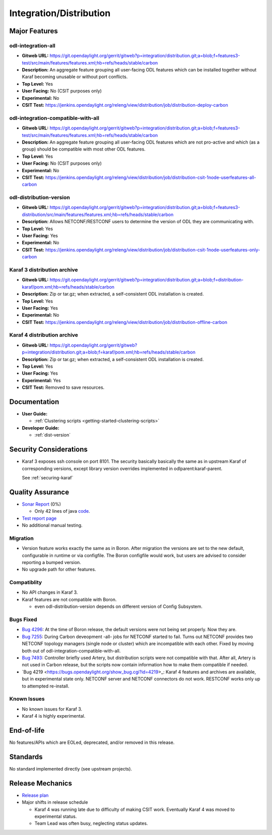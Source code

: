 ========================
Integration/Distribution
========================

Major Features
==============

odl-integration-all
-------------------

* **Gitweb URL:** https://git.opendaylight.org/gerrit/gitweb?p=integration/distribution.git;a=blob;f=features3-test/src/main/features/features.xml;hb=refs/heads/stable/carbon
* **Description:** An aggregate feature grouping all user-facing ODL features
  which can be installed together without Karaf becoming unusable or without port conflicts.
* **Top Level:** Yes
* **User Facing:** No (CSIT purposes only)
* **Experimental:** No
* **CSIT Test:** https://jenkins.opendaylight.org/releng/view/distribution/job/distribution-deploy-carbon

odl-integration-compatible-with-all
-----------------------------------

* **Gitweb URL:** https://git.opendaylight.org/gerrit/gitweb?p=integration/distribution.git;a=blob;f=features3-test/src/main/features/features.xml;hb=refs/heads/stable/carbon
* **Description:** An aggregate feature grouping all user-facing ODL features
  which are not pro-active and which (as a group) should be compatible with most other ODL features.
* **Top Level:** Yes
* **User Facing:** No (CSIT purposes only)
* **Experimental:** No
* **CSIT Test:** https://jenkins.opendaylight.org/releng/view/distribution/job/distribution-csit-1node-userfeatures-all-carbon

odl-distribution-version
------------------------

* **Gitweb URL:** https://git.opendaylight.org/gerrit/gitweb?p=integration/distribution.git;a=blob;f=features3-distribution/src/main/features/features.xml;hb=refs/heads/stable/carbon
* **Description:** Allows NETCONF/RESTCONF users to determine the version of ODL they are communicating with.
* **Top Level:** Yes
* **User Facing:** Yes
* **Experimental:** No
* **CSIT Test:** https://jenkins.opendaylight.org/releng/view/distribution/job/distribution-csit-1node-userfeatures-only-carbon

Karaf 3 distribution archive
----------------------------
* **Gitweb URL:** https://git.opendaylight.org/gerrit/gitweb?p=integration/distribution.git;a=blob;f=distribution-karaf/pom.xml;hb=refs/heads/stable/carbon
* **Description:** Zip or tar.gz; when extracted, a self-consistent ODL installation is created.
* **Top Level:** Yes
* **User Facing:** Yes
* **Experimental:** No
* **CSIT Test:** https://jenkins.opendaylight.org/releng/view/distribution/job/distribution-offline-carbon

Karaf 4 distribution archive
----------------------------
* **Gitweb URL:** https://git.opendaylight.org/gerrit/gitweb?p=integration/distribution.git;a=blob;f=karaf/pom.xml;hb=refs/heads/stable/carbon
* **Description:** Zip or tar.gz; when extracted, a self-consistent ODL installation is created.
* **Top Level:** Yes
* **User Facing:** Yes
* **Experimental:** Yes
* **CSIT Test:** Removed to save resources.

Documentation
=============

* **User Guide:**

  * :ref:`Clustering scripts <getting-started-clustering-scripts>`

* **Developer Guide:**

  * :ref:`dist-version`

Security Considerations
=======================

* Karaf 3 exposes ssh console on port 8101.
  The security basically basically the same as in upstream Karaf of corresponding versions,
  except library version overrides implemented in odlparent:karaf-parent.
  
  See :ref:`securing-karaf`

Quality Assurance
=================

* `Sonar Report <https://sonar.opendaylight.org/overview?id=61911>`_ (0%)

  * Only 42 lines of java `code <https://git.opendaylight.org/gerrit/gitweb?p=integration/distribution.git;a=tree;f=version/src/main/java/org/opendaylight/yang/gen/v1/urn/opendaylight/params/xml/ns/yang/integration/distribution/version/rev160316;hb=refs/heads/stable/carbon>`_.

* `Test report page <https://wiki.opendaylight.org/view/Integration/Distribution/Carbon_Test_Report>`_
* No additional manual testing.

Migration
---------

* Version feature works exactly the same as in Boron.
  After migration the versions are set to the new default, configurable in runtime or via configfile.
  The Boron configfile would work, but users are advised to consider reporting a bumped version.
* No upgrade path for other features.

Compatiblity
------------

* No API changes in Karaf 3.
* Karaf features are not compatible with Boron.

  * even odl-distribution-version depends on different version of Config Subsystem.

Bugs Fixed
----------

* `Bug 4296 <https://bugs.opendaylight.org/show_bug.cgi?id=4296>`_:
  At the time of Boron release, the default versions were not being set properly. Now they are.
* `Bug 7255 <https://bugs.opendaylight.org/show_bug.cgi?id=7255>`_:
  During Carbon deveopment -all- jobs for NETCONF started to fail.
  Turns out NETCONF provides two NETCONF topology managers (single node or cluster)
  which are incompatible with each other.
  Fixed by moving both out of odl-integration-compatible-with-all.
* `Bug 7493 <https://bugs.opendaylight.org/show_bug.cgi?id=7493>`_:
  Controller briefly used Artery, but distribution scripts were not compatible with that.
  After all, Artery is not used in Carbon release,
  but the scripts now contain information how to make them compatible if needed.
* `Bug 4219 <https://bugs.opendaylight.org/show_bug.cgi?id=4219>_:
  Karaf 4 features and archives are available, but in experimental state only.
  NETCONF server and NETCONF connectors do not work. RESTCONF works only up to attempted re-install.


Known Issues
------------

* No known issues for Karaf 3.
* Karaf 4 is highly experimental.

End-of-life
===========

No features/APIs which are EOLed, deprecated, and/or removed in this release.

Standards
=========

No standard implemented directly (see upstream projects).

Release Mechanics
=================

* `Release plan <https://wiki.opendaylight.org/view/Integration/Distribution/Carbon_Release_Plan>`_
* Major shifts in release schedule

  * Karaf 4 was running late due to difficulty of making CSIT work.
    Eventually Karaf 4 was moved to experimental status.
  * Team Lead was often busy, neglecting status updates.
